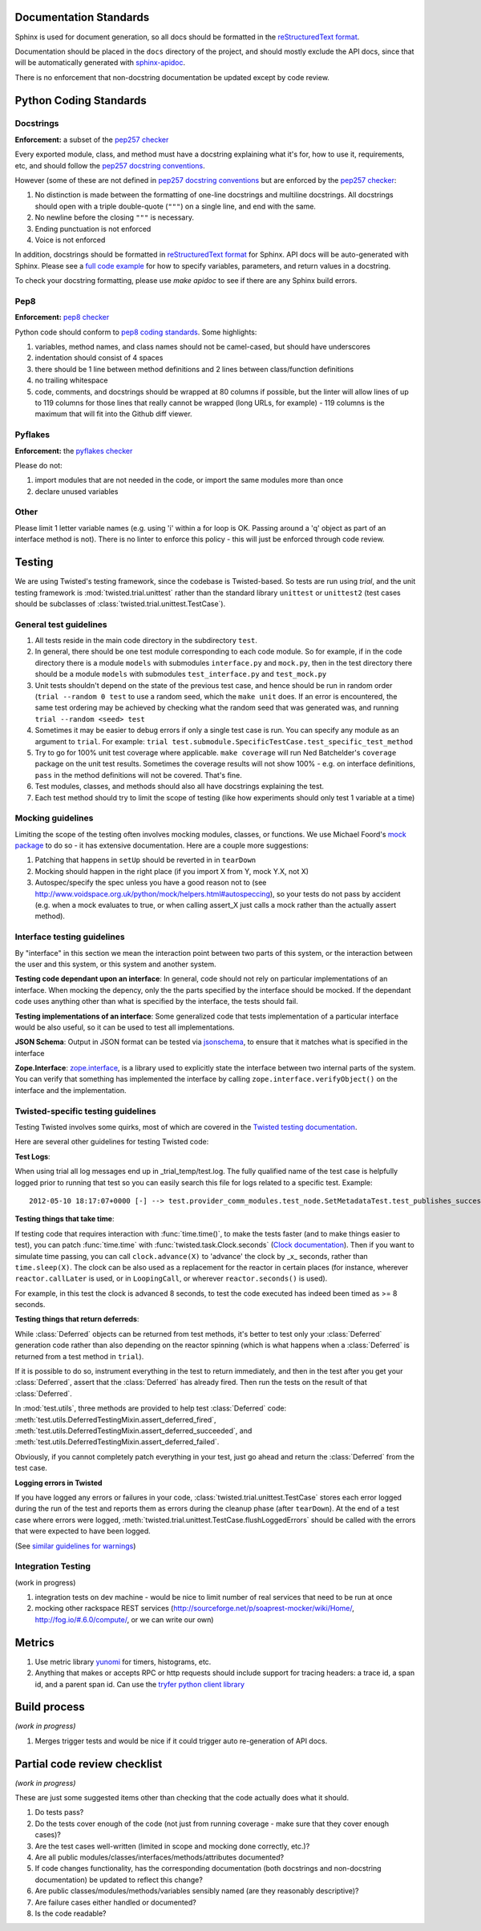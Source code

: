 =======================
Documentation Standards
=======================

Sphinx is used for document generation, so all docs should be formatted in the `reStructuredText format <http://sphinx.pocoo.org/rest.html#explicit-markup>`_.

Documentation should be placed in the ``docs`` directory of the project, and should mostly exclude the API docs, since that will be automatically generated with `sphinx-apidoc <http://sphinx.pocoo.org/man/sphinx-apidoc.html>`_.

There is no enforcement that non-docstring documentation be updated except by code review.

=======================
Python Coding Standards
=======================

----------
Docstrings
----------
**Enforcement:** a subset of the `pep257 checker <https://github.com/halst/pep257>`_

Every exported module, class, and method must have a docstring explaining what it's for, how to use it, requirements, etc, and should follow the `pep257 docstring conventions <http://www.python.org/dev/peps/pep-0257/>`_.

However (some of these are not defined in `pep257 docstring conventions <http://www.python.org/dev/peps/pep-0257/>`_ but are enforced by the `pep257 checker <https://github.com/halst/pep257>`_:

#. No distinction is made between the formatting of one-line docstrings and multiline docstrings.  All docstrings should open with a triple double-quote (``"""``) on a single line, and end with the same.
#. No newline before the closing ``"""`` is necessary.
#. Ending punctuation is not enforced
#. Voice is not enforced

In addition, docstrings should be formatted in `reStructuredText format <http://sphinx.pocoo.org/rest.html#explicit-markup>`_ for Sphinx.  API docs will
be auto-generated with Sphinx.  Please see a `full code example <http://packages.python.org/an_example_pypi_project/sphinx.html#full-code-example>`_ for how to specify variables, parameters, and return values in a docstring.

To check your docstring formatting, please use `make apidoc` to see if there are any Sphinx build errors.

----
Pep8
----
**Enforcement:** `pep8 checker <https://github.com/jcrocholl/pep8>`_

Python code should conform to `pep8 coding standards <http://www.python.org/dev/peps/pep-0008/>`_.  Some highlights:

#. variables, method names, and class names should not be camel-cased, but should have underscores
#. indentation should consist of 4 spaces
#. there should be 1 line between method definitions and 2 lines between class/function definitions
#. no trailing whitespace
#. code, comments, and docstrings should be wrapped at 80 columns if possible, but the linter will allow lines of up to 119 columns for those lines that really cannot be wrapped (long URLs, for example) - 119 columns is the maximum that will fit into the Github diff viewer.


--------
Pyflakes
--------
**Enforcement:** the `pyflakes checker <http://pypi.python.org/pypi/pyflakes>`_

Please do not:

#. import modules that are not needed in the code, or import the same modules more than once
#. declare unused variables

-----
Other
-----
Please limit 1 letter variable names (e.g. using 'i' within a for loop is OK.  Passing around a 'q' object as part of an interface method is not).  There is no linter to enforce this policy - this will just be enforced through code review.

=======
Testing
=======

We are using Twisted's testing framework, since the codebase is Twisted-based.  So tests are run using `trial`, and the unit testing framework is :mod:`twisted.trial.unittest` rather than the standard library ``unittest`` or ``unittest2`` (test cases should be subclasses of :class:`twisted.trial.unittest.TestCase`).

-----------------------
General test guidelines
-----------------------

#. All tests reside in the main code directory in the subdirectory ``test``.
#. In general, there should be one test module corresponding to each code module.  So for example, if in the code directory there is a module ``models`` with submodules ``interface.py`` and ``mock.py``, then in the test directory there should be a module ``models`` with submodules ``test_interface.py`` and ``test_mock.py``
#. Unit tests shouldn't depend on the state of the previous test case, and hence should be run in random order (``trial --random 0 test`` to use a random seed, which the ``make unit`` does.  If an error is encountered, the same test ordering may be achieved by checking what the random seed that was generated was, and running ``trial --random <seed> test``
#. Sometimes it may be easier to debug errors if only a single test case is run.  You can specify any module as an argument to ``trial``.  For example:  ``trial test.submodule.SpecificTestCase.test_specific_test_method``
#. Try to go for 100% unit test coverage where applicable.  ``make coverage`` will run Ned Batchelder's ``coverage`` package on the unit test results.  Sometimes the coverage results will not show 100% - e.g. on interface definitions, ``pass`` in the method definitions will not be covered.  That's fine.
#. Test modules, classes, and methods should also all have docstrings explaining the test.
#. Each test method should try to limit the scope of testing (like how experiments should only test 1 variable at a time)

------------------
Mocking guidelines
------------------

Limiting the scope of the testing often involves mocking modules, classes, or functions.  We use Michael Foord's `mock package <http://www.voidspace.org.uk/python/mock/>`_ to do so - it has extensive documentation.  Here are a couple more suggestions:

#. Patching that happens in ``setUp`` should be reverted in in ``tearDown``
#. Mocking should happen in the right place (if you import X from Y, mock Y.X, not X)
#. Autospec/specify the spec unless you have a good reason not to (see http://www.voidspace.org.uk/python/mock/helpers.html#autospeccing), so your tests do not pass by accident (e.g. when a mock evaluates to true, or when calling assert_X just calls a mock rather than the actually assert method).

----------------------------
Interface testing guidelines
----------------------------

By "interface" in this section we mean the interaction point between two parts of this system, or the interaction between the user and this system, or this system and another system.

**Testing code dependant upon an interface**: In general, code should not rely on particular implementations of an interface.  When mocking the depency, only the the parts specified by the interface should be mocked.  If the dependant code uses anything other than what is specified by the interface, the tests should fail.

**Testing implementations of an interface**: Some generalized code that tests implementation of a particular interface would be also useful, so it can be used to test all implementations.

**JSON Schema**:  Output in JSON format can be tested via `jsonschema <https://github.com/Julian/jsonschema>`_, to ensure that it matches what is specified in the interface

**Zope.Interface**: `zope.interface <http://docs.zope.org/zope.interface/README.html>`_, is a library used to explicitly state the interface between two internal parts of the system. You can verify that something has implemented the interface by calling ``zope.interface.verifyObject()`` on the interface and the implementation.

-----------------------------------
Twisted-specific testing guidelines
-----------------------------------

Testing Twisted involves some quirks, most of which are covered in the `Twisted testing documentation <http://twistedmatrix.com/documents/current/core/howto/testing.html>`_.

Here are several other guidelines for testing Twisted code:

**Test Logs**:

When using trial all log messages end up in _trial_temp/test.log. The fully qualified name of the test case is helpfully logged prior to running that test so you can easily search this file for logs related to a specific test.  Example::

   2012-05-10 18:17:07+0000 [-] --> test.provider_comm_modules.test_node.SetMetadataTest.test_publishes_success <--

**Testing things that take time**:

If testing code that requires interaction with :func:`time.time()`, to make
the tests faster (and to make things easier to test), you can patch
:func:`time.time` with :func:`twisted.task.Clock.seconds` (`Clock documentation <http://twistedmatrix.com/documents/12.0.0/api/twisted.internet.task.Clock.html>`_). Then if you want to simulate time passing, you can call ``clock.advance(X)`` to 'advance' the clock by _x_ seconds, rather than ``time.sleep(X)``. The clock can be also used as a replacement for the reactor in certain places (for instance, wherever ``reactor.callLater`` is used, or in ``LoopingCall``, or wherever ``reactor.seconds()`` is used).

For example, in this test the clock is advanced 8 seconds, to test the code executed has indeed been timed as >= 8 seconds.

**Testing things that return deferreds**:

While :class:`Deferred` objects can be returned from test methods, it's better to test only your :class:`Deferred` generation code rather than also depending on the reactor spinning (which is what happens when a :class:`Deferred` is returned from a test method in ``trial``).

If it is possible to do so, instrument everything in the test to return immediately, and then in the test after you get your :class:`Deferred`, assert that the :class:`Deferred` has already fired. Then run the tests on the result of that :class:`Deferred`.

In :mod:`test.utils`, three methods are provided to help test :class:`Deferred` code: :meth:`test.utils.DeferredTestingMixin.assert_deferred_fired`, :meth:`test.utils.DeferredTestingMixin.assert_deferred_succeeded`, and :meth:`test.utils.DeferredTestingMixin.assert_deferred_failed`.

Obviously, if you cannot completely patch everything in your test, just go ahead and return the :class:`Deferred` from the test case.

**Logging errors in Twisted**

If you have logged any errors or failures in your code, :class:`twisted.trial.unittest.TestCase` stores each error logged during the run of the test and reports them as errors during the cleanup phase (after ``tearDown``).  At the end of a test case where errors were logged, :meth:`twisted.trial.unittest.TestCase.flushLoggedErrors` should be called with the errors that were expected to have been logged.

(See `similar guidelines for warnings <http://twistedmatrix.com/documents/current/core/howto/testing.html#auto5>`_)

-------------------
Integration Testing
-------------------

(work in progress)

#. integration tests on dev machine - would be nice to limit number of real services that need to be run at once

#. mocking other rackspace REST services (http://sourceforge.net/p/soaprest-mocker/wiki/Home/, http://fog.io/#.6.0/compute/, or we can write our own)

=======
Metrics
=======
#. Use metric library `yunomi <https://github.com/richzeng/yunomi>`_ for timers, histograms, etc.
#. Anything that makes or accepts RPC or http requests should include support for tracing headers: a trace id, a span id, and a parent span id.  Can use the `tryfer python client library <https://github.com/racker/tryfer>`_

=============
Build process
=============
*(work in progress)*

#. Merges trigger tests and would be nice if it could trigger auto re-generation of API docs.

=============================
Partial code review checklist
=============================
*(work in progress)*

These are just some suggested items other than checking that the code actually does what it should.

#. Do tests pass?
#. Do the tests cover enough of the code (not just from running coverage - make sure that they cover enough cases)?
#. Are the test cases well-written (limited in scope and mocking done correctly, etc.)?
#. Are all public modules/classes/interfaces/methods/attributes documented?
#. If code changes functionality, has the corresponding documentation (both docstrings and non-docstring documentation) be updated to reflect this change?
#. Are public classes/modules/methods/variables sensibly named (are they reasonably descriptive)?
#. Are failure cases either handled or documented?
#. Is the code readable?
